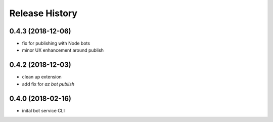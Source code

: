 Release History
===============

0.4.3 (2018-12-06)
------------------
* fix for publishing with Node bots
* minor UX enhancement around publish

0.4.2 (2018-12-03)
------------------
* clean up extension
* add fix for `az bot publish`

0.4.0 (2018-02-16)
------------------
* inital bot service CLI